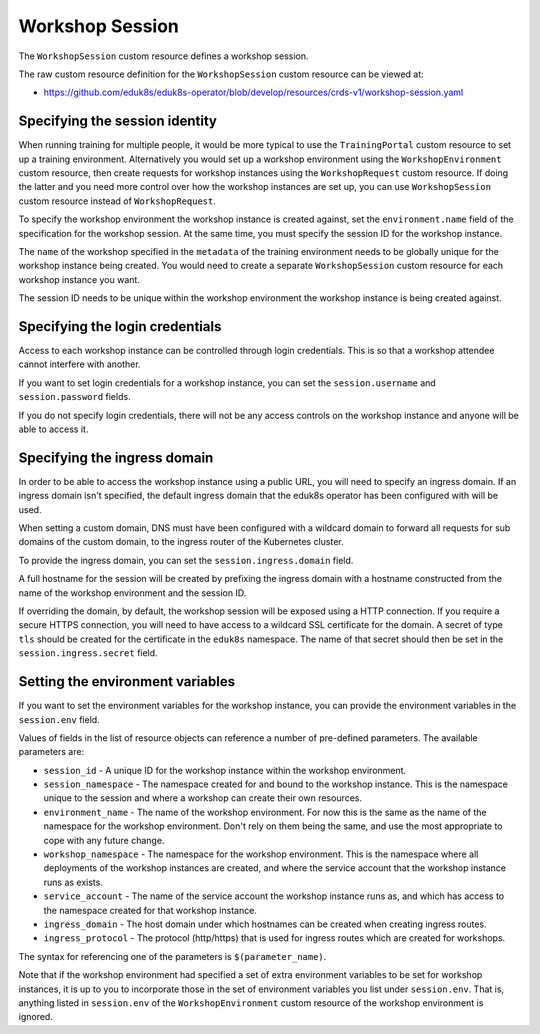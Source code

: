 Workshop Session
================

The ``WorkshopSession`` custom resource defines a workshop session.

The raw custom resource definition for the ``WorkshopSession`` custom resource can be viewed at:

* https://github.com/eduk8s/eduk8s-operator/blob/develop/resources/crds-v1/workshop-session.yaml

Specifying the session identity
-------------------------------

When running training for multiple people, it would be more typical to use the ``TrainingPortal`` custom resource to set up a training environment. Alternatively you would set up a workshop environment using the ``WorkshopEnvironment`` custom resource, then create requests for workshop instances using the ``WorkshopRequest`` custom resource. If doing the latter and you need more control over how the workshop instances are set up, you can use ``WorkshopSession`` custom resource instead of ``WorkshopRequest``.

To specify the workshop environment the workshop instance is created against, set the ``environment.name`` field of the specification for the workshop session. At the same time, you must specify the session ID for the workshop instance.

.. code-block:: yaml
    :emphasize-lines: 6-9

    apiVersion: training.eduk8s.io/v1alpha1
    kind: WorkshopSession
    metadata:
      name: lab-markdown-sample-user1
    spec:
      environment:
        name: lab-markdown-sample
      session:
        id: user1

The ``name`` of the workshop specified in the ``metadata`` of the training environment needs to be globally unique for the workshop instance being created. You would need to create a separate ``WorkshopSession`` custom resource for each workshop instance you want.

The session ID needs to be unique within the workshop environment the workshop instance is being created against.

Specifying the login credentials
--------------------------------

Access to each workshop instance can be controlled through login credentials. This is so that a workshop attendee cannot interfere with another.

If you want to set login credentials for a workshop instance, you can set the ``session.username`` and ``session.password`` fields.

.. code-block:: yaml
    :emphasize-lines: 9-10

    apiVersion: training.eduk8s.io/v1alpha1
    kind: WorkshopSession
    metadata:
      name: lab-markdown-sample
    spec:
      environment:
        name: lab-markdown-sample-user1
      session:
        username: eduk8s
        password: lab-markdown-sample

If you do not specify login credentials, there will not be any access controls on the workshop instance and anyone will be able to access it.

Specifying the ingress domain
-----------------------------

In order to be able to access the workshop instance using a public URL, you will need to specify an ingress domain. If an ingress domain isn't specified, the default ingress domain that the eduk8s operator has been configured with will be used.

When setting a custom domain, DNS must have been configured with a wildcard domain to forward all requests for sub domains of the custom domain, to the ingress router of the Kubernetes cluster.

To provide the ingress domain, you can set the ``session.ingress.domain`` field.

.. code-block:: yaml
    :emphasize-lines: 9-10

    apiVersion: training.eduk8s.io/v1alpha1
    kind: WorkshopSession
    metadata:
      name: lab-markdown-sample
    spec:
      environment:
        name: lab-markdown-sample-user1
      session:
        ingress:
          domain: training.eduk8s.io

A full hostname for the session will be created by prefixing the ingress domain with a hostname constructed from the name of the workshop environment and the session ID.

If overriding the domain, by default, the workshop session will be exposed using a HTTP connection. If you require a secure HTTPS connection, you will need to have access to a wildcard SSL certificate for the domain. A secret of type ``tls`` should be created for the certificate in the ``eduk8s`` namespace. The name of that secret should then be set in the ``session.ingress.secret`` field.

.. code-block:: yaml
    :emphasize-lines: 11

    apiVersion: training.eduk8s.io/v1alpha1
    kind: WorkshopSession
    metadata:
      name: lab-markdown-sample
    spec:
      environment:
        name: lab-markdown-sample-user1
      session:
        ingress:
          domain: training.eduk8s.io
          secret: training-eduk8s-io

Setting the environment variables
---------------------------------

If you want to set the environment variables for the workshop instance, you can provide the environment variables in the ``session.env`` field.

.. code-block:: yaml
    :emphasize-lines: 9-11

    apiVersion: training.eduk8s.io/v1alpha1
    kind: WorkshopSession
    metadata:
      name: lab-markdown-sample
    spec:
      environment:
        name: lab-markdown-sample
      session:
        id: user1
        env:
        - name: REGISTRY_HOST
          value: registry.eduk8s.io

Values of fields in the list of resource objects can reference a number of pre-defined parameters. The available parameters are:

* ``session_id`` - A unique ID for the workshop instance within the workshop environment.
* ``session_namespace`` - The namespace created for and bound to the workshop instance. This is the namespace unique to the session and where a workshop can create their own resources.
* ``environment_name`` - The name of the workshop environment. For now this is the same as the name of the namespace for the workshop environment. Don't rely on them being the same, and use the most appropriate to cope with any future change.
* ``workshop_namespace`` - The namespace for the workshop environment. This is the namespace where all deployments of the workshop instances are created, and where the service account that the workshop instance runs as exists.
* ``service_account`` - The name of the service account the workshop instance runs as, and which has access to the namespace created for that workshop instance.
* ``ingress_domain`` - The host domain under which hostnames can be created when creating ingress routes.
* ``ingress_protocol`` - The protocol (http/https) that is used for ingress routes which are created for workshops.

The syntax for referencing one of the parameters is ``$(parameter_name)``.

Note that if the workshop environment had specified a set of extra environment variables to be set for workshop instances, it is up to you to incorporate those in the set of environment variables you list under ``session.env``. That is, anything listed in ``session.env`` of the ``WorkshopEnvironment`` custom resource of the workshop environment is ignored.

